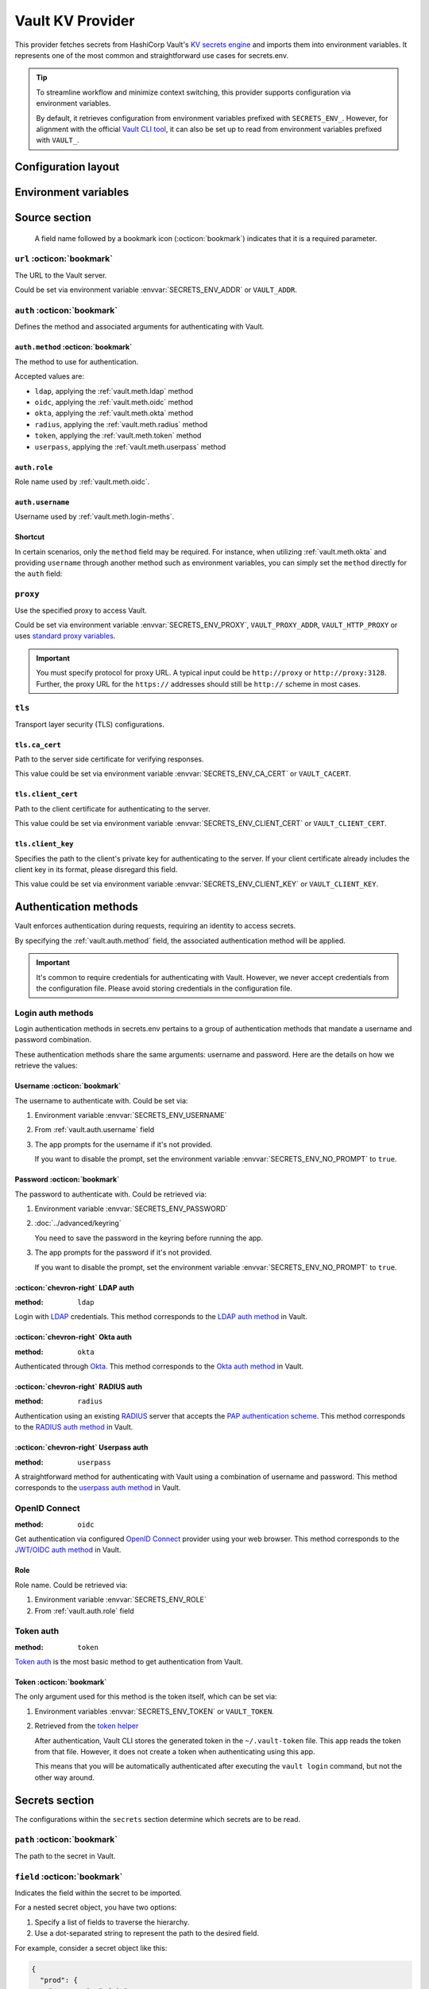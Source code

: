 Vault KV Provider
=================

This provider fetches secrets from HashiCorp Vault's `KV secrets engine`_ and imports them into environment variables.
It represents one of the most common and straightforward use cases for secrets.env.

.. _KV secrets engine: https://developer.hashicorp.com/vault/docs/secrets/kv

.. tip::

   To streamline workflow and minimize context switching, this provider supports configuration via environment variables.

   By default, it retrieves configuration from environment variables prefixed with ``SECRETS_ENV_``.
   However, for alignment with the official `Vault CLI tool`_, it can also be set up to read from environment variables prefixed with ``VAULT_``.

   .. _Vault CLI tool: https://developer.hashicorp.com/vault/docs/commands


Configuration layout
--------------------

.. tab-set::

   .. tab-item:: toml
      :sync: toml

      .. code-block:: toml

         [[sources]]
         name = "strongbox"
         type = "vault"
         url = "https://vault.example.com"
         proxy = "http://proxy:3128"

         [sources.auth]
         method = "okta"
         username = "user@example.com"

         [sources.tls]
         ca_cert = "/path/ca.cert"
         client_cert = "/path/client.cert"
         client_key = "/path/client.key"

         [[secrets]]
         name = "DEMO_TOKEN"
         source = "strongbox"
         path = "secret/default"
         field = "token"

         [[secrets]]
         name = "NESTED_SECRET"
         source = "strongbox"
         path = "secret/default"
         field = [
            "subpath",
            "to",
            "secret",
         ]

   .. tab-item:: yaml
      :sync: yaml

      .. code-block:: yaml

         sources:
           - name: strongbox
             type: vault
             url: https://vault.example.com
             auth:
               method: okta
               username: user@example.com
             proxy: http://proxy:3128
             tls:
               ca_cert: /path/ca.cert
               client_cert: /path/client.cert
               client_key: /path/client.key

         secrets:
           - name: DEMO_TOKEN
             source: strongbox
             path: secret/default
             field: token

           - name: NESTED_SECRET
             source: strongbox
             path: secret/default
             field:
               - subpath
               - to
               - secret

   .. tab-item:: json

      .. code-block:: json

         {
           "sources": [
             {
               "name": "strongbox",
               "type": "vault",
               "url": "https://vault.example.com",
               "auth": {
                 "method": "okta",
                 "username": "user@example.com"
               },
               "proxy": "http://proxy:3128",
               "tls": {
                 "ca_cert": "/path/ca.cert",
                 "client_cert": "/path/client.cert",
                 "client_key": "/path/client.key"
               }
             }
           ],
           "secrets": [
             {
               "name": "DEMO_TOKEN",
               "source": "strongbox",
               "path": "secret/default",
               "field": "token"
             },
             {
               "name": "NESTED_SECRET",
               "source": "strongbox",
               "path": "secret/default",
               "field": [
                 "subpath",
                 "to",
                 "secret"
               ]
             }
           ]
         }

   .. tab-item:: pyproject.toml

      .. code-block:: toml

         [[tool.secrets-env.sources]]
         name = "strongbox"
         type = "vault"
         url = "https://vault.example.com"
         proxy = "http://proxy:3128"

         [tool.secrets-env.sources.auth]
         method = "okta"
         username = "user@example.com"

         [tool.secrets-env.sources.tls]
         ca_cert = "/path/ca.cert"
         client_cert = "/path/client.cert"
         client_key = "/path/client.key"

         [[tool.secrets-env.secrets]]
         name = "DEMO_TOKEN"
         source = "strongbox"
         path = "secret/default"
         field = "token"

         [[tool.secrets-env.secrets]]
         name = "NESTED_SECRET"
         source = "strongbox"
         path = "secret/default"
         field = [
            "subpath",
            "to",
            "secret",
         ]


Environment variables
---------------------

.. envvar:: SECRETS_ENV_ADDR

   The URL to the Vault server. Overrides the ``url`` field.

.. envvar:: SECRETS_ENV_CA_CERT

   Path to the server side certificate for verifying responses. Overrides the ``tls.ca_cert`` field.

.. envvar:: SECRETS_ENV_CLIENT_CERT

   Path to the client certificate for authenticating to the server. Overrides the ``tls.client_cert`` field.

.. envvar:: SECRETS_ENV_CLIENT_KEY

   Specifies the path to the client's private key for authenticating to the server. Overrides the ``tls.client_key`` field.

.. envvar:: SECRETS_ENV_NO_PROMPT

   Disables the prompt for username / password when using :ref:`vault.meth.login-meths`.

.. envvar:: SECRETS_ENV_PASSWORD

   The password to authenticate with. Used by :ref:`vault.meth.login-meths`.

.. envvar:: SECRETS_ENV_PROXY

   Use the specified proxy to access Vault. Overrides the ``proxy`` field.

.. envvar:: SECRETS_ENV_ROLE

   Role name used by :ref:`vault.meth.oidc`. Overrides :ref:`vault.auth.role` field.

.. envvar:: SECRETS_ENV_TOKEN

   The token to use for authentication. Used by :ref:`vault.meth.token` method.

.. envvar:: SECRETS_ENV_USERNAME

   The username to authenticate with. Overrides :ref:`vault.auth.username` field.

Source section
--------------

   A field name followed by a bookmark icon (:octicon:`bookmark`) indicates that it is a required parameter.

``url`` :octicon:`bookmark`
+++++++++++++++++++++++++++

The URL to the Vault server.

Could be set via environment variable :envvar:`SECRETS_ENV_ADDR` or ``VAULT_ADDR``.

``auth`` :octicon:`bookmark`
++++++++++++++++++++++++++++

Defines the method and associated arguments for authenticating with Vault.

.. _vault.auth.method:

``auth.method`` :octicon:`bookmark`
^^^^^^^^^^^^^^^^^^^^^^^^^^^^^^^^^^^

The method to use for authentication.

Accepted values are:

- ``ldap``, applying the :ref:`vault.meth.ldap` method
- ``oidc``, applying the :ref:`vault.meth.oidc` method
- ``okta``, applying the :ref:`vault.meth.okta` method
- ``radius``, applying the :ref:`vault.meth.radius` method
- ``token``, applying the :ref:`vault.meth.token` method
- ``userpass``, applying the :ref:`vault.meth.userpass` method

.. _vault.auth.role:

``auth.role``
^^^^^^^^^^^^^

Role name used by :ref:`vault.meth.oidc`.

.. _vault.auth.username:

``auth.username``
^^^^^^^^^^^^^^^^^

Username used by :ref:`vault.meth.login-meths`.

Shortcut
^^^^^^^^

In certain scenarios, only the ``method`` field may be required.
For instance, when utilizing :ref:`vault.meth.okta` and providing ``username`` through another method such as environment variables, you can simply set the ``method`` directly for the ``auth`` field:

.. tab-set::

   .. tab-item:: toml
      :sync: toml

      .. code-block:: toml

         [[sources]]
         name = "strongbox"
         type = "vault"
         url = "https://vault.example.com"
         auth = "okta"

   .. tab-item:: yaml
      :sync: yaml

      .. code-block:: yaml

         sources:
           - name: strongbox
             type: vault
             url: https://vault.example.com
             auth: okta

``proxy``
+++++++++

Use the specified proxy to access Vault.

Could be set via environment variable :envvar:`SECRETS_ENV_PROXY`, ``VAULT_PROXY_ADDR``, ``VAULT_HTTP_PROXY`` or uses `standard proxy variables`_.

.. _standard proxy variables: https://www.python-httpx.org/environment_variables/#proxies

.. important::

   You must specify protocol for proxy URL. A typical input could be ``http://proxy`` or ``http://proxy:3128``.
   Further, the proxy URL for the ``https://`` addresses should still be ``http://`` scheme in most cases.

``tls``
+++++++

Transport layer security (TLS) configurations.

``tls.ca_cert``
^^^^^^^^^^^^^^^

Path to the server side certificate for verifying responses.

This value could be set via environment variable :envvar:`SECRETS_ENV_CA_CERT` or ``VAULT_CACERT``.

``tls.client_cert``
^^^^^^^^^^^^^^^^^^^

Path to the client certificate for authenticating to the server.

This value could be set via environment variable :envvar:`SECRETS_ENV_CLIENT_CERT` or ``VAULT_CLIENT_CERT``.

``tls.client_key``
^^^^^^^^^^^^^^^^^^

Specifies the path to the client's private key for authenticating to the server.
If your client certificate already includes the client key in its format, please disregard this field.

This value could be set via environment variable :envvar:`SECRETS_ENV_CLIENT_KEY` or ``VAULT_CLIENT_KEY``.


Authentication methods
----------------------

Vault enforces authentication during requests, requiring an identity to access secrets.

By specifying the :ref:`vault.auth.method` field, the associated authentication method will be applied.

.. important::

   It's common to require credentials for authenticating with Vault.
   However, we never accept credentials from the configuration file.
   Please avoid storing credentials in the configuration file.

.. _vault.meth.login-meths:

Login auth methods
++++++++++++++++++

Login authentication methods in secrets.env pertains to a group of authentication methods that mandate a username and password combination.

These authentication methods share the same arguments: username and password.
Here are the details on how we retrieve the values:

Username :octicon:`bookmark`
^^^^^^^^^^^^^^^^^^^^^^^^^^^^

The username to authenticate with. Could be set via:

1. Environment variable :envvar:`SECRETS_ENV_USERNAME`
2. From :ref:`vault.auth.username` field
3. The app prompts for the username if it's not provided.

   If you want to disable the prompt, set the environment variable :envvar:`SECRETS_ENV_NO_PROMPT` to ``true``.

Password :octicon:`bookmark`
^^^^^^^^^^^^^^^^^^^^^^^^^^^^

The password to authenticate with. Could be retrieved via:

1. Environment variable :envvar:`SECRETS_ENV_PASSWORD`
2. :doc:`../advanced/keyring`

   You need to save the password in the keyring before running the app.

3. The app prompts for the password if it's not provided.

   If you want to disable the prompt, set the environment variable :envvar:`SECRETS_ENV_NO_PROMPT` to ``true``.

.. _vault.meth.ldap:

:octicon:`chevron-right` LDAP auth
^^^^^^^^^^^^^^^^^^^^^^^^^^^^^^^^^^

:method: ``ldap``

Login with `LDAP`_ credentials.
This method corresponds to the `LDAP auth method`_ in Vault.

.. _LDAP: https://en.wikipedia.org/wiki/Lightweight_Directory_Access_Protocol
.. _LDAP auth method: https://developer.hashicorp.com/vault/docs/auth/ldap

.. _vault.meth.okta:

:octicon:`chevron-right` Okta auth
^^^^^^^^^^^^^^^^^^^^^^^^^^^^^^^^^^

:method: ``okta``

Authenticated through `Okta`_.
This method corresponds to the `Okta auth method`_ in Vault.

.. _Okta: https://www.okta.com/
.. _Okta auth method: https://developer.hashicorp.com/vault/docs/auth/okta

.. _vault.meth.radius:

:octicon:`chevron-right` RADIUS auth
^^^^^^^^^^^^^^^^^^^^^^^^^^^^^^^^^^^^

:method: ``radius``

Authentication using an existing `RADIUS`_ server that accepts the `PAP authentication scheme`_.
This method corresponds to the `RADIUS auth method`_ in Vault.

.. _RADIUS: https://en.wikipedia.org/wiki/RADIUS
.. _PAP authentication scheme: https://en.wikipedia.org/wiki/Password_Authentication_Protocol
.. _RADIUS auth method: https://developer.hashicorp.com/vault/docs/auth/radius

.. _vault.meth.userpass:

:octicon:`chevron-right` Userpass auth
^^^^^^^^^^^^^^^^^^^^^^^^^^^^^^^^^^^^^^

:method: ``userpass``

A straightforward method for authenticating with Vault using a combination of username and password.
This method corresponds to the `userpass auth method`_ in Vault.

.. _userpass auth method: https://developer.hashicorp.com/vault/docs/auth/userpass

.. _vault.meth.oidc:

OpenID Connect
++++++++++++++

:method: ``oidc``

Get authentication via configured `OpenID Connect`_ provider using your web browser.
This method corresponds to the `JWT/OIDC auth method`_ in Vault.

.. _OpenID Connect: https://openid.net/connect/
.. _JWT/OIDC auth method: https://developer.hashicorp.com/vault/docs/auth/jwt

Role
^^^^

Role name. Could be retrieved via:

1. Environment variable :envvar:`SECRETS_ENV_ROLE`
2. From :ref:`vault.auth.role` field

.. _vault.meth.token:

Token auth
++++++++++

:method: ``token``

`Token auth`_ is the most basic method to get authentication from Vault.

.. _token auth: https://developer.hashicorp.com/vault/docs/auth/token

Token :octicon:`bookmark`
^^^^^^^^^^^^^^^^^^^^^^^^^

The only argument used for this method is the token itself, which can be set via:

1. Environment variables :envvar:`SECRETS_ENV_TOKEN` or ``VAULT_TOKEN``.
2. Retrieved from the `token helper`_

   After authentication, Vault CLI stores the generated token in the ``~/.vault-token`` file.
   This app reads the token from that file.
   However, it does not create a token when authenticating using this app.

   This means that you will be automatically authenticated after executing the ``vault login`` command, but not the other way around.

   .. _token helper: https://developer.hashicorp.com/vault/docs/commands/token-helper


Secrets section
---------------

The configurations within the ``secrets`` section determine which secrets are to be read.

``path`` :octicon:`bookmark`
++++++++++++++++++++++++++++

The path to the secret in Vault.

``field`` :octicon:`bookmark`
+++++++++++++++++++++++++++++

Indicates the field within the secret to be imported.

For a nested secret object, you have two options:

1. Specify a list of fields to traverse the hierarchy.
2. Use a dot-separated string to represent the path to the desired field.

For example, consider a secret object like this:

.. code-block:: json

   {
     "prod": {
       "username": "admin"
     },
     "dev": {
       "username": "user"
     }
     "stg.demo-1": {
       "username": "user"
     }
   }

You can use any of the following methods to import the "username" for the "prod" environment:

* Specify ``["prod", "username"]``
* Use the string ``prod.username``

  If the field name contains a dot, you should enclose the field name in double quotes, like ``"stg.demo-1".username``.


Simplified layout
-----------------

This provider accepts strings in the format ``path#field`` to represent the path and field of a value. With the simplified layout, you can define config more concisely:

.. tab-set::

   .. tab-item:: toml :bdg:`simplified`
      :sync: toml

      .. code-block:: toml

         [source]
         type = "vault"
         url = "https://vault.example.com"
         auth = "oidc"

         [secrets]
         PROD_TOKEN = "secret/default#prod.token"
         DEV_TOKEN = { path = "secret/default", field = "dev.token" }

   .. tab-item:: yaml :bdg:`simplified`
      :sync: yaml

      .. code-block:: yaml

          source:
            type: vault
            url: https://vault.example.com
            auth: oidc

          secrets:
            PROD_TOKEN: secret/default#prod.token
            DEV_TOKEN:
              path: secret/default
              field: dev.token
